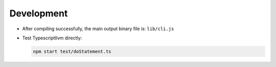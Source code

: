 Development
------------

- After compiling successfully, the main output binary file is: ``lib/cli.js``

- Test Typescriptllvm directly:

  .. code-block:: sh

     npm start test/doStatement.ts
